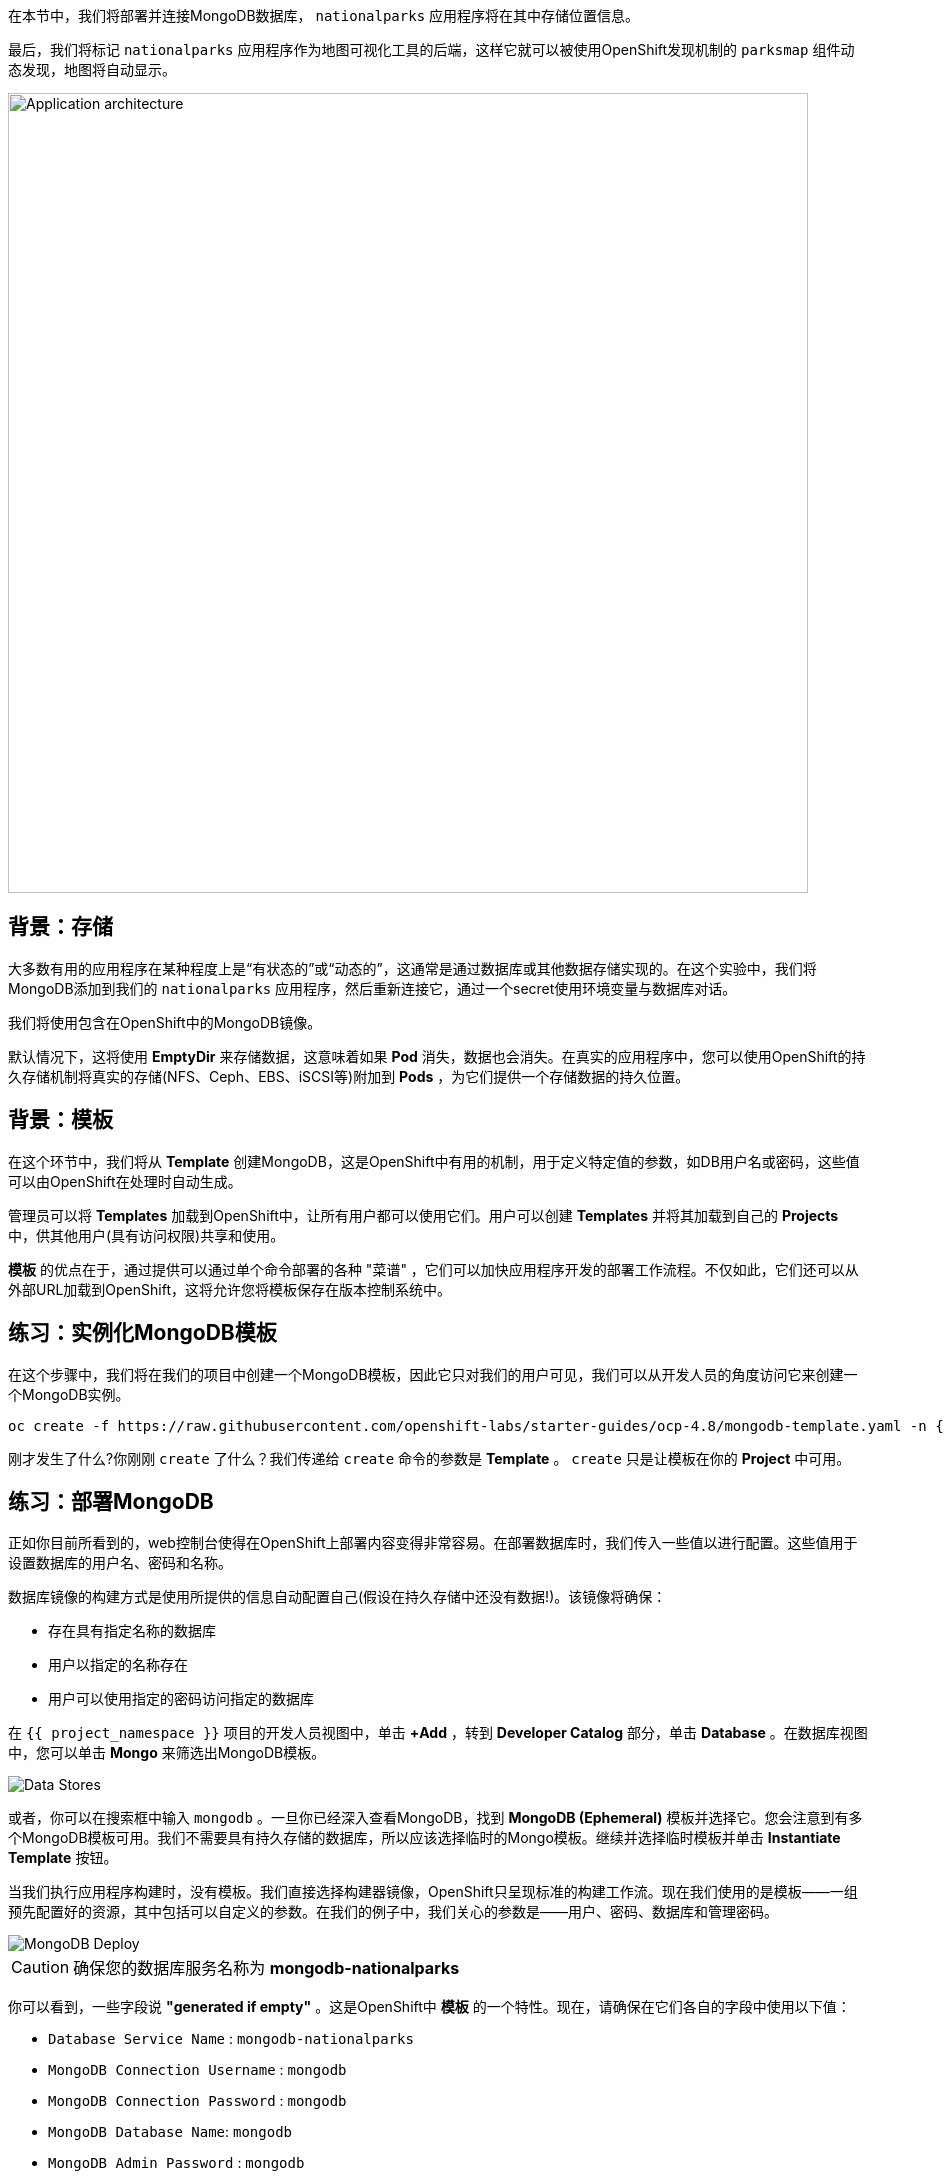 在本节中，我们将部署并连接MongoDB数据库， `nationalparks` 应用程序将在其中存储位置信息。

最后，我们将标记 `nationalparks` 应用程序作为地图可视化工具的后端，这样它就可以被使用OpenShift发现机制的 `parksmap` 组件动态发现，地图将自动显示。

image::images/roadshow-app-architecture-nationalparks-2.png[Application architecture,800,align="center"]

== 背景：存储

大多数有用的应用程序在某种程度上是“有状态的”或“动态的”，这通常是通过数据库或其他数据存储实现的。在这个实验中，我们将MongoDB添加到我们的 `nationalparks` 应用程序，然后重新连接它，通过一个secret使用环境变量与数据库对话。

我们将使用包含在OpenShift中的MongoDB镜像。

默认情况下，这将使用 *EmptyDir* 来存储数据，这意味着如果 *Pod* 消失，数据也会消失。在真实的应用程序中，您可以使用OpenShift的持久存储机制将真实的存储(NFS、Ceph、EBS、iSCSI等)附加到 *Pods*  ，为它们提供一个存储数据的持久位置。

== 背景：模板

在这个环节中，我们将从 *Template* 创建MongoDB，这是OpenShift中有用的机制，用于定义特定值的参数，如DB用户名或密码，这些值可以由OpenShift在处理时自动生成。

管理员可以将 *Templates* 加载到OpenShift中，让所有用户都可以使用它们。用户可以创建 *Templates* 并将其加载到自己的 *Projects* 中，供其他用户(具有访问权限)共享和使用。

*模板* 的优点在于，通过提供可以通过单个命令部署的各种 "菜谱" ，它们可以加快应用程序开发的部署工作流程。不仅如此，它们还可以从外部URL加载到OpenShift，这将允许您将模板保存在版本控制系统中。


== 练习：实例化MongoDB模板

在这个步骤中，我们将在我们的项目中创建一个MongoDB模板，因此它只对我们的用户可见，我们可以从开发人员的角度访问它来创建一个MongoDB实例。

[source,bash,role=execute-1]
----
oc create -f https://raw.githubusercontent.com/openshift-labs/starter-guides/ocp-4.8/mongodb-template.yaml -n {{project_namespace}}
----

刚才发生了什么?你刚刚 `create` 了什么？我们传递给 `create` 命令的参数是 *Template* 。 `create` 只是让模板在你的 *Project* 中可用。

== 练习：部署MongoDB

正如你目前所看到的，web控制台使得在OpenShift上部署内容变得非常容易。在部署数据库时，我们传入一些值以进行配置。这些值用于设置数据库的用户名、密码和名称。

数据库镜像的构建方式是使用所提供的信息自动配置自己(假设在持久存储中还没有数据!)。该镜像将确保：

- 存在具有指定名称的数据库
- 用户以指定的名称存在
- 用户可以使用指定的密码访问指定的数据库

在 `{{ project_namespace }}` 项目的开发人员视图中，单击 *+Add* ，转到 *Developer Catalog* 部分，单击 *Database* 。在数据库视图中，您可以单击 *Mongo* 来筛选出MongoDB模板。

image::images/nationalparks-databases-catalog-databases.png[Data Stores]

或者，你可以在搜索框中输入 `mongodb` 。一旦你已经深入查看MongoDB，找到 *MongoDB (Ephemeral)* 模板并选择它。您会注意到有多个MongoDB模板可用。我们不需要具有持久存储的数据库，所以应该选择临时的Mongo模板。继续并选择临时模板并单击 *Instantiate Template* 按钮。

当我们执行应用程序构建时，没有模板。我们直接选择构建器镜像，OpenShift只呈现标准的构建工作流。现在我们使用的是模板——一组预先配置好的资源，其中包括可以自定义的参数。在我们的例子中，我们关心的参数是——用户、密码、数据库和管理密码。

image::images/nationalparks-databases-catalog-databases-mongodb-config.png[MongoDB Deploy]

CAUTION: 确保您的数据库服务名称为 *mongodb-nationalparks*

你可以看到，一些字段说 *"generated if empty"* 。这是OpenShift中 *模板* 的一个特性。现在，请确保在它们各自的字段中使用以下值：

* `Database Service Name` : `mongodb-nationalparks`
* `MongoDB Connection Username` : `mongodb`
* `MongoDB Connection Password` : `mongodb`
* `MongoDB Database Name`: `mongodb`
* `MongoDB Admin Password` : `mongodb`

CAUTION: 确保已经用适当的值配置了 *`MongoDB Database Name`* 参数，因为默认情况下它已经有一个值 `sampledb` 。

一旦您输入了以上信息，点击 *Create* 进入下一步，这将允许我们添加绑定。

从左边的菜单，点击 *Secrets*。Secrets是一种保存敏感信息(如密码、配置文件、私有源存储库凭据等)的机制。秘密将敏感内容从Pod中分离出来。

image::images/nationalparks-databases-list-secrets.png[List Secrets]

点击以 *mongodb-ephemeral-parameters* 开头的secret，就像上图中列出的，我们将用它来表示 *Parameters* 。这个secret可以用于其他组件，如 `nationalparks` 后台，以验证数据库。

现在，连接和身份验证信息存储在项目中的一个secret中，我们需要将其添加到 `nationalparks` 后端。点击 *Add Secret to Workload* 按钮。

image::images/nationalparks-databases-binding-view-secret.png[National Parks Binding]

选择 `nationalparks` 工作负载并点击 *Save*。

image::images/nationalparks-databases-binding-add-binding-to-nationalparks.png[Add binding to application]

这种配置上的变化将触发 `nationalparks` 应用程序的新部署，并正确注入环境变量。

回到 *Topology* 视图，如果需要，按住shift键，点击并拖动 `mongodb-nationalparks` 组件到表示 `workshop` 应用程序的浅灰色区域，这样所有三个组件都包含在其中。(注意：Shift键, 单击, 拖拽 -这是你移动组件进出应用程序边界的方式。你也可以编辑组件 *part-of* 标签，例如，在这个 *workshop* 应用程序中的所有组件都有这个标签 *app.kubernetes.io/part-of=workshop* )。

image::images/nationalparks-databases-add-mongodb-to-workshop-app.png[Add mongodb to the workshop app]

接下来，让我们修复分配给 `mongodb-nationalparks` 部署的标签。目前，当使用目录中的数据库模板时，我们无法设置标签，所以我们将手动修复这些标签。

像之前一样，我们将添加3个标签：

应用程序组的名称：

[source,role=copy]
----
app=workshop
----

接下来是这个部署的名称。

[source,role=copy]
----
component=nationalparks
----

最后，该组件在整个应用程序中所扮演的角色。

[source,role=copy]
----
role=database
----

执行如下命令：
[source,bash,role=execute-1]
----
oc label dc/mongodb-nationalparks svc/mongodb-nationalparks app=workshop component=nationalparks role=database --overwrite
----

== 练习：探索 OpenShift 魔法

当我们将Secret附加到 *Deployment* 时，一些神奇的事情发生了。OpenShift认为这是一个重要的改变，足以保证更新 *ReplicaSet* 的内部版本号。你可以通过查看 `oc get rs` 的输出来验证这一点:


[source,bash]
----
NAME                       DESIRED   CURRENT   READY   AGE
nationalparks-58bd4758fc   0         0         0       4m58s
nationalparks-7445576cd9   0         0         0       6m42s
nationalparks-789c6bc4f4   1         1         1       41s
parksmap-57df75c46d        1         1         1       8m24s
parksmap-65c4f8b676        0         0         0       18m
----

我们看到当前部署的DESIRED和CURRENT实例数量。其他实例的期望数量和当前数量为0。
这意味着OpenShift已经优雅地拆除了我们的 "旧" 应用程序，并建立了一个 "新" 实例。

== 练习：数据，数据，无处不在

现在我们已经部署了一个数据库，我们可以再次访问 `nationalparks` 的web服务来查询数据：

[source,bash,role=copypaste]
----
http://nationalparks-{{ project_namespace }}.{{cluster_subdomain}}/ws/data/all
----

而结果是

[source,bash]
----
[]
----

数据在哪里?想想你经历的过程。您部署了应用程序，然后部署了数据库。但实际上没有任何东西加载到数据库中。

应用程序提供了一个端点来实现：

[source,bash,role=copypaste]
----
http://nationalparks-{{ project_namespace }}.{{cluster_subdomain}}/ws/data/load
----

结果是

[source,bash]
----
Items inserted in database: 2893
----

如果你重新访问 `/ws/data/all`  ，你会看到大量的JSON数据。
太好了。我们的公园地图终于可以用了!

NOTE: Firefox 54等浏览器报告了一些错误，它们不能正确解析生成的JSON。这是浏览器问题，应用程序运行正常。

[source,bash,role=copypaste]
----
https://parksmap-{{ project_namespace }}.{{cluster_subdomain}}
----

嗯…还有一件事。主地图 **仍然** 没有显示公园。这是因为前端公园地图只试图与具有正确 *Label* 的服务进行对话。

[NOTE]
====
您可能想知道数据库连接是如何神奇地开始工作的?当将应用程序部署到OpenShift时，最好使用环境变量、secrets或configMaps来定义到依赖系统的连接。这允许应用程序跨不同环境的可移植性。执行连接以及创建数据库模式的源文件可以在这里查看:


[source,bash,role=copypaste]
----
http://www.github.com/openshift-roadshow/nationalparks/blob/master/src/main/java/com/openshift/evg/roadshow/parks/db/MongoDBConnection.java#L44-l48
----

简而言之：通过引用连接到服务(如数据库)的绑定，在OpenShift上不同的生命周期环境中推广应用程序，而无需修改应用程序代码，这是轻而易举的。

====

== 练习：使用标签

在前面介绍 *Services* 和 *Routes* 和 *Selectors* 时，我们探讨了 *Label* 如何只是一个键=值对。通常， *Label* 只是一个任意的键=值对，它可以任意定义。

* `pizza=pepperoni`
* `pet=dog`
* `openshift=awesome`

在公园地图的例子中，应用程序实际上是在查询OpenShift API，并询问项目中的 *Routes* 和 *Services* 。如果其中任何一个有 `type=parksmap-backend`的 *Label* ，应用程序便知道访问此端点以查找map数据。
您可以 link:https://github.com/openshift-roadshow/parksmap-web/blob/{{PARKSMAP_VERSION}}/src/main/java/com/openshift/evg/roadshow/rest/RouteWatcher.java#L20[在此] 查看执行此操作的代码。


幸运的是，命令行为我们提供了一种方便的方法来操作标签。 `描述` `nationalparks` 服务：

[source,bash,role=execute-1]
----
oc describe route nationalparks
----

[source,bash]
----
Name:                   nationalparks
Namespace:              {{ project_namespace }}
Created:                2 hours ago
Labels:                 app=workshop
                        app.kubernetes.io/component=nationalparks
                        app.kubernetes.io/instance=nationalparks
                        app.kubernetes.io/name=nodejs
                        app.kubernetes.io/part-of=workshop
                        app.openshift.io/runtime=nodejs
                        app.openshift.io/runtime-version=10
                        component=nationalparks
                        role=backend  
Annotations:            openshift.io/host.generated=true                          
Requested Host:         nationalparks-{{ project_namespace }}.{{cluster_subdomain}}
                        exposed on router router 2 hours ago
Path:                   <none>
TLS Termination:        <none>
Insecure Policy:        <none>
Endpoint Port:          8080-tcp

Service:                nationalparks
Weight:                 100 (100%)
Endpoints:              10.1.9.8:8080
----

你可以看到它已经有了一些标签。现在，使用 `oc label` :

[source,bash,role=execute-1]
----
oc label route nationalparks type=parksmap-backend
----

你会看到如下内容：

[source,bash]
----
route.route.openshift.io/nationalparks labeled
----

如果你现在查看浏览器：

[source,bash,role=copypaste]
----
https://parksmap-{{ project_namespace }}.{{cluster_subdomain}}/
----

image::images/nationalparks-databases-new-parks.png[MongoDB]

你会注意到公园突然出现了。非常酷!
